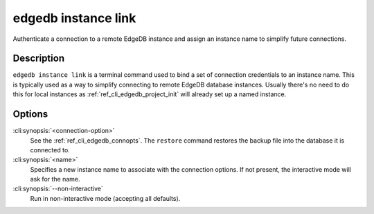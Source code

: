 .. _ref_cli_edgedb_instance_link:

====================
edgedb instance link
====================

Authenticate a connection to a remote EdgeDB instance and assign an
instance name to simplify future connections.

.. cli:synopsis::

    edgedb instance link [OPTIONS] <name>


Description
===========

``edgedb instance link`` is a terminal command used to bind a set of
connection credentials to an instance name. This is typically used as
a way to simplify connecting to remote EdgeDB database instances.
Usually there's no need to do this for local instances as
:ref:`ref_cli_edgedb_project_init` will already set up a named
instance.


Options
=======

:cli:synopsis:`<connection-option>`
    See the :ref:`ref_cli_edgedb_connopts`.  The ``restore`` command
    restores the backup file into the database it is connected to.

:cli:synopsis:`<name>`
    Specifies a new instance name to associate with the connection
    options. If not present, the interactive mode will ask for the
    name.

:cli:synopsis:`--non-interactive`
    Run in non-interactive mode (accepting all defaults).
